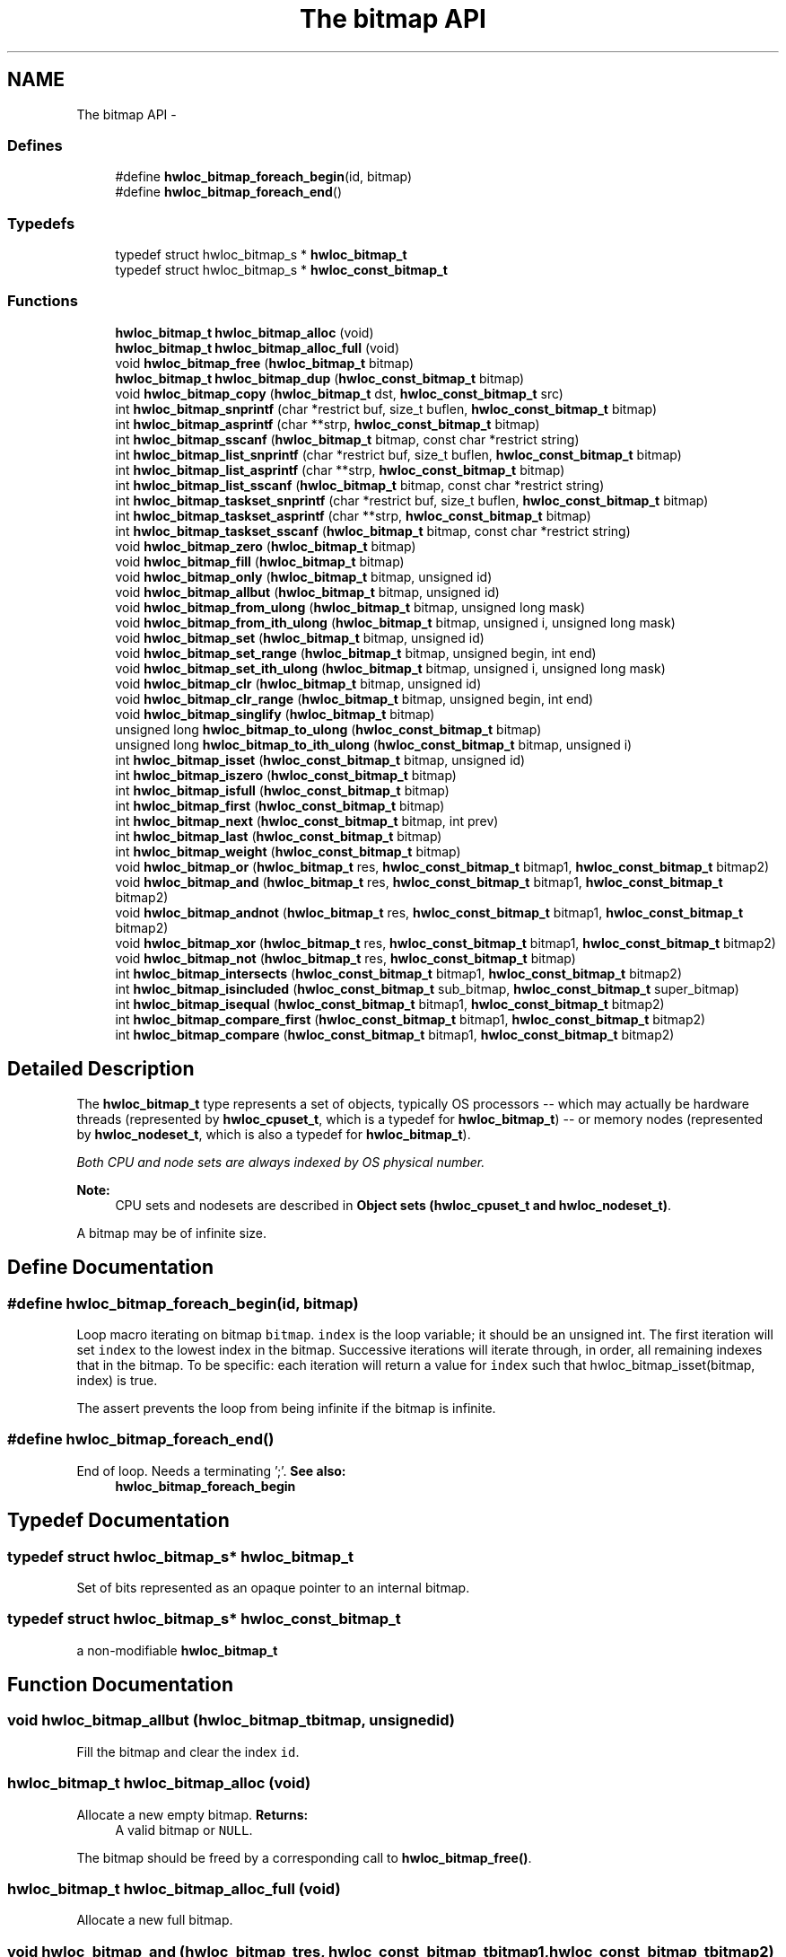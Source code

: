 .TH "The bitmap API" 3 "Sun Oct 2 2011" "Version 1.2.2" "Hardware Locality (hwloc)" \" -*- nroff -*-
.ad l
.nh
.SH NAME
The bitmap API \- 
.SS "Defines"

.in +1c
.ti -1c
.RI "#define \fBhwloc_bitmap_foreach_begin\fP(id, bitmap)"
.br
.ti -1c
.RI "#define \fBhwloc_bitmap_foreach_end\fP()"
.br
.in -1c
.SS "Typedefs"

.in +1c
.ti -1c
.RI "typedef struct hwloc_bitmap_s * \fBhwloc_bitmap_t\fP"
.br
.ti -1c
.RI "typedef struct hwloc_bitmap_s * \fBhwloc_const_bitmap_t\fP"
.br
.in -1c
.SS "Functions"

.in +1c
.ti -1c
.RI " \fBhwloc_bitmap_t\fP \fBhwloc_bitmap_alloc\fP (void) "
.br
.ti -1c
.RI " \fBhwloc_bitmap_t\fP \fBhwloc_bitmap_alloc_full\fP (void) "
.br
.ti -1c
.RI " void \fBhwloc_bitmap_free\fP (\fBhwloc_bitmap_t\fP bitmap)"
.br
.ti -1c
.RI " \fBhwloc_bitmap_t\fP \fBhwloc_bitmap_dup\fP (\fBhwloc_const_bitmap_t\fP bitmap) "
.br
.ti -1c
.RI " void \fBhwloc_bitmap_copy\fP (\fBhwloc_bitmap_t\fP dst, \fBhwloc_const_bitmap_t\fP src)"
.br
.ti -1c
.RI " int \fBhwloc_bitmap_snprintf\fP (char *restrict buf, size_t buflen, \fBhwloc_const_bitmap_t\fP bitmap)"
.br
.ti -1c
.RI " int \fBhwloc_bitmap_asprintf\fP (char **strp, \fBhwloc_const_bitmap_t\fP bitmap)"
.br
.ti -1c
.RI " int \fBhwloc_bitmap_sscanf\fP (\fBhwloc_bitmap_t\fP bitmap, const char *restrict string)"
.br
.ti -1c
.RI " int \fBhwloc_bitmap_list_snprintf\fP (char *restrict buf, size_t buflen, \fBhwloc_const_bitmap_t\fP bitmap)"
.br
.ti -1c
.RI " int \fBhwloc_bitmap_list_asprintf\fP (char **strp, \fBhwloc_const_bitmap_t\fP bitmap)"
.br
.ti -1c
.RI " int \fBhwloc_bitmap_list_sscanf\fP (\fBhwloc_bitmap_t\fP bitmap, const char *restrict string)"
.br
.ti -1c
.RI " int \fBhwloc_bitmap_taskset_snprintf\fP (char *restrict buf, size_t buflen, \fBhwloc_const_bitmap_t\fP bitmap)"
.br
.ti -1c
.RI " int \fBhwloc_bitmap_taskset_asprintf\fP (char **strp, \fBhwloc_const_bitmap_t\fP bitmap)"
.br
.ti -1c
.RI " int \fBhwloc_bitmap_taskset_sscanf\fP (\fBhwloc_bitmap_t\fP bitmap, const char *restrict string)"
.br
.ti -1c
.RI " void \fBhwloc_bitmap_zero\fP (\fBhwloc_bitmap_t\fP bitmap)"
.br
.ti -1c
.RI " void \fBhwloc_bitmap_fill\fP (\fBhwloc_bitmap_t\fP bitmap)"
.br
.ti -1c
.RI " void \fBhwloc_bitmap_only\fP (\fBhwloc_bitmap_t\fP bitmap, unsigned id)"
.br
.ti -1c
.RI " void \fBhwloc_bitmap_allbut\fP (\fBhwloc_bitmap_t\fP bitmap, unsigned id)"
.br
.ti -1c
.RI " void \fBhwloc_bitmap_from_ulong\fP (\fBhwloc_bitmap_t\fP bitmap, unsigned long mask)"
.br
.ti -1c
.RI " void \fBhwloc_bitmap_from_ith_ulong\fP (\fBhwloc_bitmap_t\fP bitmap, unsigned i, unsigned long mask)"
.br
.ti -1c
.RI " void \fBhwloc_bitmap_set\fP (\fBhwloc_bitmap_t\fP bitmap, unsigned id)"
.br
.ti -1c
.RI " void \fBhwloc_bitmap_set_range\fP (\fBhwloc_bitmap_t\fP bitmap, unsigned begin, int end)"
.br
.ti -1c
.RI " void \fBhwloc_bitmap_set_ith_ulong\fP (\fBhwloc_bitmap_t\fP bitmap, unsigned i, unsigned long mask)"
.br
.ti -1c
.RI " void \fBhwloc_bitmap_clr\fP (\fBhwloc_bitmap_t\fP bitmap, unsigned id)"
.br
.ti -1c
.RI " void \fBhwloc_bitmap_clr_range\fP (\fBhwloc_bitmap_t\fP bitmap, unsigned begin, int end)"
.br
.ti -1c
.RI " void \fBhwloc_bitmap_singlify\fP (\fBhwloc_bitmap_t\fP bitmap)"
.br
.ti -1c
.RI " unsigned long \fBhwloc_bitmap_to_ulong\fP (\fBhwloc_const_bitmap_t\fP bitmap) "
.br
.ti -1c
.RI " unsigned long \fBhwloc_bitmap_to_ith_ulong\fP (\fBhwloc_const_bitmap_t\fP bitmap, unsigned i) "
.br
.ti -1c
.RI " int \fBhwloc_bitmap_isset\fP (\fBhwloc_const_bitmap_t\fP bitmap, unsigned id) "
.br
.ti -1c
.RI " int \fBhwloc_bitmap_iszero\fP (\fBhwloc_const_bitmap_t\fP bitmap) "
.br
.ti -1c
.RI " int \fBhwloc_bitmap_isfull\fP (\fBhwloc_const_bitmap_t\fP bitmap) "
.br
.ti -1c
.RI " int \fBhwloc_bitmap_first\fP (\fBhwloc_const_bitmap_t\fP bitmap) "
.br
.ti -1c
.RI " int \fBhwloc_bitmap_next\fP (\fBhwloc_const_bitmap_t\fP bitmap, int prev) "
.br
.ti -1c
.RI " int \fBhwloc_bitmap_last\fP (\fBhwloc_const_bitmap_t\fP bitmap) "
.br
.ti -1c
.RI " int \fBhwloc_bitmap_weight\fP (\fBhwloc_const_bitmap_t\fP bitmap) "
.br
.ti -1c
.RI " void \fBhwloc_bitmap_or\fP (\fBhwloc_bitmap_t\fP res, \fBhwloc_const_bitmap_t\fP bitmap1, \fBhwloc_const_bitmap_t\fP bitmap2)"
.br
.ti -1c
.RI " void \fBhwloc_bitmap_and\fP (\fBhwloc_bitmap_t\fP res, \fBhwloc_const_bitmap_t\fP bitmap1, \fBhwloc_const_bitmap_t\fP bitmap2)"
.br
.ti -1c
.RI " void \fBhwloc_bitmap_andnot\fP (\fBhwloc_bitmap_t\fP res, \fBhwloc_const_bitmap_t\fP bitmap1, \fBhwloc_const_bitmap_t\fP bitmap2)"
.br
.ti -1c
.RI " void \fBhwloc_bitmap_xor\fP (\fBhwloc_bitmap_t\fP res, \fBhwloc_const_bitmap_t\fP bitmap1, \fBhwloc_const_bitmap_t\fP bitmap2)"
.br
.ti -1c
.RI " void \fBhwloc_bitmap_not\fP (\fBhwloc_bitmap_t\fP res, \fBhwloc_const_bitmap_t\fP bitmap)"
.br
.ti -1c
.RI " int \fBhwloc_bitmap_intersects\fP (\fBhwloc_const_bitmap_t\fP bitmap1, \fBhwloc_const_bitmap_t\fP bitmap2) "
.br
.ti -1c
.RI " int \fBhwloc_bitmap_isincluded\fP (\fBhwloc_const_bitmap_t\fP sub_bitmap, \fBhwloc_const_bitmap_t\fP super_bitmap) "
.br
.ti -1c
.RI " int \fBhwloc_bitmap_isequal\fP (\fBhwloc_const_bitmap_t\fP bitmap1, \fBhwloc_const_bitmap_t\fP bitmap2) "
.br
.ti -1c
.RI " int \fBhwloc_bitmap_compare_first\fP (\fBhwloc_const_bitmap_t\fP bitmap1, \fBhwloc_const_bitmap_t\fP bitmap2) "
.br
.ti -1c
.RI " int \fBhwloc_bitmap_compare\fP (\fBhwloc_const_bitmap_t\fP bitmap1, \fBhwloc_const_bitmap_t\fP bitmap2) "
.br
.in -1c
.SH "Detailed Description"
.PP 
The \fBhwloc_bitmap_t\fP type represents a set of objects, typically OS processors -- which may actually be hardware threads (represented by \fBhwloc_cpuset_t\fP, which is a typedef for \fBhwloc_bitmap_t\fP) -- or memory nodes (represented by \fBhwloc_nodeset_t\fP, which is also a typedef for \fBhwloc_bitmap_t\fP).
.PP
\fIBoth CPU and node sets are always indexed by OS physical number.\fP
.PP
\fBNote:\fP
.RS 4
CPU sets and nodesets are described in \fBObject sets (hwloc_cpuset_t and hwloc_nodeset_t)\fP.
.RE
.PP
A bitmap may be of infinite size. 
.SH "Define Documentation"
.PP 
.SS "#define hwloc_bitmap_foreach_begin(id, bitmap)"
.PP
Loop macro iterating on bitmap \fCbitmap\fP. \fCindex\fP is the loop variable; it should be an unsigned int. The first iteration will set \fCindex\fP to the lowest index in the bitmap. Successive iterations will iterate through, in order, all remaining indexes that in the bitmap. To be specific: each iteration will return a value for \fCindex\fP such that hwloc_bitmap_isset(bitmap, index) is true.
.PP
The assert prevents the loop from being infinite if the bitmap is infinite. 
.SS "#define hwloc_bitmap_foreach_end()"
.PP
End of loop. Needs a terminating ';'. \fBSee also:\fP
.RS 4
\fBhwloc_bitmap_foreach_begin\fP 
.RE
.PP

.SH "Typedef Documentation"
.PP 
.SS "typedef struct hwloc_bitmap_s* \fBhwloc_bitmap_t\fP"
.PP
Set of bits represented as an opaque pointer to an internal bitmap. 
.SS "typedef struct hwloc_bitmap_s* \fBhwloc_const_bitmap_t\fP"
.PP
a non-modifiable \fBhwloc_bitmap_t\fP 
.SH "Function Documentation"
.PP 
.SS " void hwloc_bitmap_allbut (\fBhwloc_bitmap_t\fPbitmap, unsignedid)"
.PP
Fill the bitmap \fCand\fP clear the index \fCid\fP. 
.SS " \fBhwloc_bitmap_t\fP hwloc_bitmap_alloc (void)"
.PP
Allocate a new empty bitmap. \fBReturns:\fP
.RS 4
A valid bitmap or \fCNULL\fP.
.RE
.PP
The bitmap should be freed by a corresponding call to \fBhwloc_bitmap_free()\fP. 
.SS " \fBhwloc_bitmap_t\fP hwloc_bitmap_alloc_full (void)"
.PP
Allocate a new full bitmap. 
.SS " void hwloc_bitmap_and (\fBhwloc_bitmap_t\fPres, \fBhwloc_const_bitmap_t\fPbitmap1, \fBhwloc_const_bitmap_t\fPbitmap2)"
.PP
And bitmaps \fCbitmap1\fP and \fCbitmap2\fP and store the result in bitmap \fCres\fP. 
.SS " void hwloc_bitmap_andnot (\fBhwloc_bitmap_t\fPres, \fBhwloc_const_bitmap_t\fPbitmap1, \fBhwloc_const_bitmap_t\fPbitmap2)"
.PP
And bitmap \fCbitmap1\fP and the negation of \fCbitmap2\fP and store the result in bitmap \fCres\fP. 
.SS " int hwloc_bitmap_asprintf (char **strp, \fBhwloc_const_bitmap_t\fPbitmap)"
.PP
Stringify a bitmap into a newly allocated string. 
.SS " void hwloc_bitmap_clr (\fBhwloc_bitmap_t\fPbitmap, unsignedid)"
.PP
Remove index \fCid\fP from bitmap \fCbitmap\fP. 
.SS " void hwloc_bitmap_clr_range (\fBhwloc_bitmap_t\fPbitmap, unsignedbegin, intend)"
.PP
Remove indexes from \fCbegin\fP to \fCend\fP in bitmap \fCbitmap\fP. If \fCend\fP is \fC-1\fP, the range is infinite. 
.SS " int hwloc_bitmap_compare (\fBhwloc_const_bitmap_t\fPbitmap1, \fBhwloc_const_bitmap_t\fPbitmap2)"
.PP
Compare bitmaps \fCbitmap1\fP and \fCbitmap2\fP using their highest index. Higher most significant bit is higher. The empty bitmap is considered lower than anything. 
.SS " int hwloc_bitmap_compare_first (\fBhwloc_const_bitmap_t\fPbitmap1, \fBhwloc_const_bitmap_t\fPbitmap2)"
.PP
Compare bitmaps \fCbitmap1\fP and \fCbitmap2\fP using their lowest index. Smaller least significant bit is smaller. The empty bitmap is considered higher than anything. 
.SS " void hwloc_bitmap_copy (\fBhwloc_bitmap_t\fPdst, \fBhwloc_const_bitmap_t\fPsrc)"
.PP
Copy the contents of bitmap \fCsrc\fP into the already allocated bitmap \fCdst\fP. 
.SS " \fBhwloc_bitmap_t\fP hwloc_bitmap_dup (\fBhwloc_const_bitmap_t\fPbitmap)"
.PP
Duplicate bitmap \fCbitmap\fP by allocating a new bitmap and copying \fCbitmap\fP contents. If \fCbitmap\fP is \fCNULL\fP, \fCNULL\fP is returned. 
.SS " void hwloc_bitmap_fill (\fBhwloc_bitmap_t\fPbitmap)"
.PP
Fill bitmap \fCbitmap\fP with all possible indexes (even if those objects don't exist or are otherwise unavailable) 
.SS " int hwloc_bitmap_first (\fBhwloc_const_bitmap_t\fPbitmap)"
.PP
Compute the first index (least significant bit) in bitmap \fCbitmap\fP. \fBReturns:\fP
.RS 4
-1 if no index is set. 
.RE
.PP

.SS " void hwloc_bitmap_free (\fBhwloc_bitmap_t\fPbitmap)"
.PP
Free bitmap \fCbitmap\fP. If \fCbitmap\fP is \fCNULL\fP, no operation is performed. 
.SS " void hwloc_bitmap_from_ith_ulong (\fBhwloc_bitmap_t\fPbitmap, unsignedi, unsigned longmask)"
.PP
Setup bitmap \fCbitmap\fP from unsigned long \fCmask\fP used as \fCi\fP -th subset. 
.SS " void hwloc_bitmap_from_ulong (\fBhwloc_bitmap_t\fPbitmap, unsigned longmask)"
.PP
Setup bitmap \fCbitmap\fP from unsigned long \fCmask\fP. 
.SS " int hwloc_bitmap_intersects (\fBhwloc_const_bitmap_t\fPbitmap1, \fBhwloc_const_bitmap_t\fPbitmap2)"
.PP
Test whether bitmaps \fCbitmap1\fP and \fCbitmap2\fP intersects. 
.SS " int hwloc_bitmap_isequal (\fBhwloc_const_bitmap_t\fPbitmap1, \fBhwloc_const_bitmap_t\fPbitmap2)"
.PP
Test whether bitmap \fCbitmap1\fP is equal to bitmap \fCbitmap2\fP. 
.SS " int hwloc_bitmap_isfull (\fBhwloc_const_bitmap_t\fPbitmap)"
.PP
Test whether bitmap \fCbitmap\fP is completely full. 
.SS " int hwloc_bitmap_isincluded (\fBhwloc_const_bitmap_t\fPsub_bitmap, \fBhwloc_const_bitmap_t\fPsuper_bitmap)"
.PP
Test whether bitmap \fCsub_bitmap\fP is part of bitmap \fCsuper_bitmap\fP. 
.SS " int hwloc_bitmap_isset (\fBhwloc_const_bitmap_t\fPbitmap, unsignedid)"
.PP
Test whether index \fCid\fP is part of bitmap \fCbitmap\fP. 
.SS " int hwloc_bitmap_iszero (\fBhwloc_const_bitmap_t\fPbitmap)"
.PP
Test whether bitmap \fCbitmap\fP is empty. 
.SS " int hwloc_bitmap_last (\fBhwloc_const_bitmap_t\fPbitmap)"
.PP
Compute the last index (most significant bit) in bitmap \fCbitmap\fP. \fBReturns:\fP
.RS 4
-1 if no index is bitmap, or if the index bitmap is infinite. 
.RE
.PP

.SS " int hwloc_bitmap_list_asprintf (char **strp, \fBhwloc_const_bitmap_t\fPbitmap)"
.PP
Stringify a bitmap into a newly allocated list string. 
.SS " int hwloc_bitmap_list_snprintf (char *restrictbuf, size_tbuflen, \fBhwloc_const_bitmap_t\fPbitmap)"
.PP
Stringify a bitmap in the list format. Lists are comma-separated indexes or ranges. Ranges are dash separated indexes. The last range may not have a ending indexes if the bitmap is infinite.
.PP
Up to \fCbuflen\fP characters may be written in buffer \fCbuf\fP.
.PP
If \fCbuflen\fP is 0, \fCbuf\fP may safely be \fCNULL\fP.
.PP
\fBReturns:\fP
.RS 4
the number of character that were actually written if not truncating, or that would have been written (not including the ending \\0). 
.RE
.PP

.SS " int hwloc_bitmap_list_sscanf (\fBhwloc_bitmap_t\fPbitmap, const char *restrictstring)"
.PP
Parse a list string and stores it in bitmap \fCbitmap\fP. 
.SS " int hwloc_bitmap_next (\fBhwloc_const_bitmap_t\fPbitmap, intprev)"
.PP
Compute the next index in bitmap \fCbitmap\fP which is after index \fCprev\fP. If \fCprev\fP is -1, the first index is returned.
.PP
\fBReturns:\fP
.RS 4
-1 if no index with higher index is bitmap. 
.RE
.PP

.SS " void hwloc_bitmap_not (\fBhwloc_bitmap_t\fPres, \fBhwloc_const_bitmap_t\fPbitmap)"
.PP
Negate bitmap \fCbitmap\fP and store the result in bitmap \fCres\fP. 
.SS " void hwloc_bitmap_only (\fBhwloc_bitmap_t\fPbitmap, unsignedid)"
.PP
Empty the bitmap \fCbitmap\fP and add bit \fCid\fP. 
.SS " void hwloc_bitmap_or (\fBhwloc_bitmap_t\fPres, \fBhwloc_const_bitmap_t\fPbitmap1, \fBhwloc_const_bitmap_t\fPbitmap2)"
.PP
Or bitmaps \fCbitmap1\fP and \fCbitmap2\fP and store the result in bitmap \fCres\fP. 
.SS " void hwloc_bitmap_set (\fBhwloc_bitmap_t\fPbitmap, unsignedid)"
.PP
Add index \fCid\fP in bitmap \fCbitmap\fP. 
.SS " void hwloc_bitmap_set_ith_ulong (\fBhwloc_bitmap_t\fPbitmap, unsignedi, unsigned longmask)"
.PP
Replace \fCi\fP -th subset of bitmap \fCbitmap\fP with unsigned long \fCmask\fP. 
.SS " void hwloc_bitmap_set_range (\fBhwloc_bitmap_t\fPbitmap, unsignedbegin, intend)"
.PP
Add indexes from \fCbegin\fP to \fCend\fP in bitmap \fCbitmap\fP. If \fCend\fP is \fC-1\fP, the range is infinite. 
.SS " void hwloc_bitmap_singlify (\fBhwloc_bitmap_t\fPbitmap)"
.PP
Keep a single index among those set in bitmap \fCbitmap\fP. May be useful before binding so that the process does not have a chance of migrating between multiple logical CPUs in the original mask. 
.SS " int hwloc_bitmap_snprintf (char *restrictbuf, size_tbuflen, \fBhwloc_const_bitmap_t\fPbitmap)"
.PP
Stringify a bitmap. Up to \fCbuflen\fP characters may be written in buffer \fCbuf\fP.
.PP
If \fCbuflen\fP is 0, \fCbuf\fP may safely be \fCNULL\fP.
.PP
\fBReturns:\fP
.RS 4
the number of character that were actually written if not truncating, or that would have been written (not including the ending \\0). 
.RE
.PP

.SS " int hwloc_bitmap_sscanf (\fBhwloc_bitmap_t\fPbitmap, const char *restrictstring)"
.PP
Parse a bitmap string and stores it in bitmap \fCbitmap\fP. 
.SS " int hwloc_bitmap_taskset_asprintf (char **strp, \fBhwloc_const_bitmap_t\fPbitmap)"
.PP
Stringify a bitmap into a newly allocated taskset-specific string. 
.SS " int hwloc_bitmap_taskset_snprintf (char *restrictbuf, size_tbuflen, \fBhwloc_const_bitmap_t\fPbitmap)"
.PP
Stringify a bitmap in the taskset-specific format. The taskset command manipulates bitmap strings that contain a single (possible very long) hexadecimal number starting with 0x.
.PP
Up to \fCbuflen\fP characters may be written in buffer \fCbuf\fP.
.PP
If \fCbuflen\fP is 0, \fCbuf\fP may safely be \fCNULL\fP.
.PP
\fBReturns:\fP
.RS 4
the number of character that were actually written if not truncating, or that would have been written (not including the ending \\0). 
.RE
.PP

.SS " int hwloc_bitmap_taskset_sscanf (\fBhwloc_bitmap_t\fPbitmap, const char *restrictstring)"
.PP
Parse a taskset-specific bitmap string and stores it in bitmap \fCbitmap\fP. 
.SS " unsigned long hwloc_bitmap_to_ith_ulong (\fBhwloc_const_bitmap_t\fPbitmap, unsignedi)"
.PP
Convert the \fCi\fP -th subset of bitmap \fCbitmap\fP into unsigned long mask. 
.SS " unsigned long hwloc_bitmap_to_ulong (\fBhwloc_const_bitmap_t\fPbitmap)"
.PP
Convert the beginning part of bitmap \fCbitmap\fP into unsigned long \fCmask\fP. 
.SS " int hwloc_bitmap_weight (\fBhwloc_const_bitmap_t\fPbitmap)"
.PP
Compute the 'weight' of bitmap \fCbitmap\fP (i.e., number of indexes that are in the bitmap). \fBReturns:\fP
.RS 4
the number of indexes that are in the bitmap. 
.RE
.PP

.SS " void hwloc_bitmap_xor (\fBhwloc_bitmap_t\fPres, \fBhwloc_const_bitmap_t\fPbitmap1, \fBhwloc_const_bitmap_t\fPbitmap2)"
.PP
Xor bitmaps \fCbitmap1\fP and \fCbitmap2\fP and store the result in bitmap \fCres\fP. 
.SS " void hwloc_bitmap_zero (\fBhwloc_bitmap_t\fPbitmap)"
.PP
Empty the bitmap \fCbitmap\fP. 
.SH "Author"
.PP 
Generated automatically by Doxygen for Hardware Locality (hwloc) from the source code.
